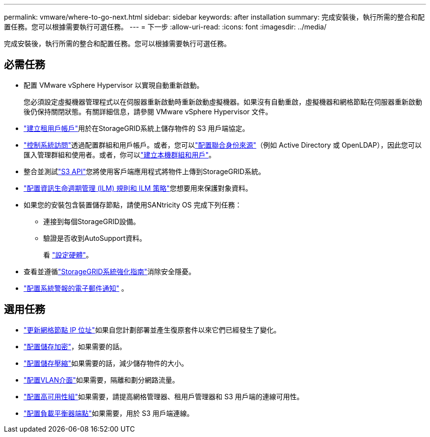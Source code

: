 ---
permalink: vmware/where-to-go-next.html 
sidebar: sidebar 
keywords: after installation 
summary: 完成安裝後，執行所需的整合和配置任務。您可以根據需要執行可選任務。 
---
= 下一步
:allow-uri-read: 
:icons: font
:imagesdir: ../media/


[role="lead"]
完成安裝後，執行所需的整合和配置任務。您可以根據需要執行可選任務。



== 必需任務

* 配置 VMware vSphere Hypervisor 以實現自動重新啟動。
+
您必須設定虛擬機器管理程式以在伺服器重新啟動時重新啟動虛擬機器。如果沒有自動重啟，虛擬機器和網格節點在伺服器重新啟動後仍保持關閉狀態。有關詳細信息，請參閱 VMware vSphere Hypervisor 文件。



* link:../admin/managing-tenants.html["建立租用戶帳戶"]用於在StorageGRID系統上儲存物件的 S3 用戶端協定。
* link:../admin/controlling-storagegrid-access.html["控制系統訪問"]透過配置群組和用戶帳戶。或者，您可以link:../admin/using-identity-federation.html["配置聯合身份來源"]（例如 Active Directory 或 OpenLDAP），因此您可以匯入管理群組和使用者。或者，你可以link:../admin/managing-users.html#create-a-local-user["建立本機群組和用戶"]。
* 整合並測試link:../s3/configuring-tenant-accounts-and-connections.html["S3 API"]您將使用客戶端應用程式將物件上傳到StorageGRID系統。
* link:../ilm/index.html["配置資訊生命週期管理 (ILM) 規則和 ILM 策略"]您想要用來保護對象資料。
* 如果您的安裝包含裝置儲存節點，請使用SANtricity OS 完成下列任務：
+
** 連接到每個StorageGRID設備。
** 驗證是否收到AutoSupport資料。
+
看 https://docs.netapp.com/us-en/storagegrid-appliances/installconfig/configuring-hardware.html["設定硬體"^]。



* 查看並遵循link:../harden/index.html["StorageGRID系統強化指南"]消除安全隱憂。
* link:../monitor/email-alert-notifications.html["配置系統警報的電子郵件通知"] 。




== 選用任務

* link:../maintain/changing-ip-addresses-and-mtu-values-for-all-nodes-in-grid.html["更新網格節點 IP 位址"]如果自您計劃部署並產生復原套件以來它們已經發生了變化。
* link:../admin/changing-network-options-object-encryption.html["配置儲存加密"]，如果需要的話。
* link:../admin/configuring-stored-object-compression.html["配置儲存壓縮"]如果需要的話，減少儲存物件的大小。
* link:../admin/configure-vlan-interfaces.html["配置VLAN介面"]如果需要，隔離和劃分網路流量。
* link:../admin/configure-high-availability-group.html["配置高可用性組"]如果需要，請提高網格管理器、租用戶管理器和 S3 用戶端的連線可用性。
* link:../admin/configuring-load-balancer-endpoints.html["配置負載平衡器端點"]如果需要，用於 S3 用戶端連線。

